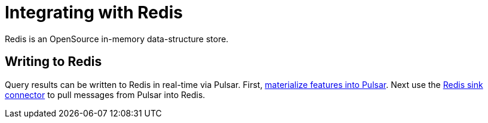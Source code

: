 = Integrating with Redis

Redis is an OpenSource in-memory data-structure store. 

== Writing to Redis

Query results can be written to Redis in real-time via Pulsar.
First, xref:apache-pulsar.adoc[materialize features into Pulsar].
Next use the link:https://pulsar.apache.org/docs/2.11.x/io-redis-sink/[Redis sink connector] to pull messages from Pulsar into Redis.
